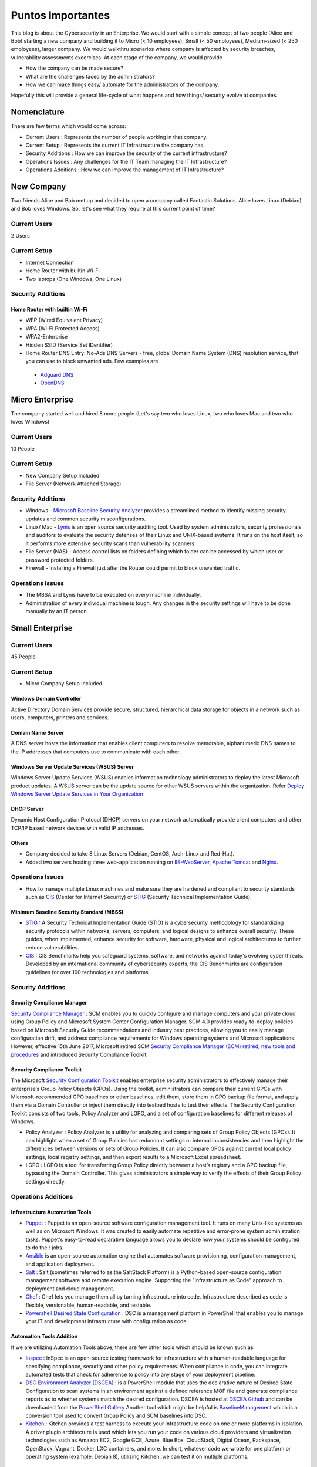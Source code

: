 ***********************************************
Puntos Importantes
***********************************************

This blog is about the Cybersecurity in an Enterprise. We would start with a simple concept of two people (Alice and Bob) starting a new company and building it to Micro (< 10 employees), Small (< 50 employees), Medium-sized (< 250 employees), larger company. We would walkthru scenarios where company is affected by security breaches, vulnerability assessments excercises. At each stage of the company, we would provide

* How the company can be made secure?
* What are the challenges faced by the administrators?
* How we can make things easy/ automate for the administrators of the company.

Hopefully this will provide a general life-cycle of what happens and how things/ security evolve at companies.

Nomenclature
============

There are few terms which would come across:

* Current Users         : Represents the number of people working in that company.
* Current Setup         : Represents the current IT Infrastructure the company has.
* Security Additions    : How we can improve the security of the current infrastructure?
* Operations Issues     : Any challenges for the IT Team managing the IT Infrastructure?
* Operations Additions  : How we can improve the management of IT Infrastructure?

New Company
===========

Two friends Alice and Bob met up and decided to open a company called Fantastic Solutions. Alice loves Linux (Debian) and Bob loves Windows. So, let's see what they require at this current point of time?

Current Users
-------------

2 Users

Current Setup
-------------

* Internet Connection
* Home Router with builtin Wi-Fi
* Two laptops (One Windows, One Linux)

Security Additions
------------------

Home Router with builtin Wi-Fi
^^^^^^^^^^^^^^^^^^^^^^^^^^^^^^

* WEP (Wired Equivalent Privacy)
* WPA (Wi-Fi Protected Access)
* WPA2-Enterprise
* Hidden SSID (Service Set IDentifier)
* Home Router DNS Entry: No-Ads DNS Servers - free, global Domain Name System (DNS) resolution service, that you can use to block unwanted ads. Few examples are

 * `Adguard DNS <https://adguard.com/en/adguard-dns/overview.html>`_
 * `OpenDNS <https://www.opendns.com/>`_

Micro Enterprise
================

The company started well and hired 8 more people (Let's say two who loves Linux, two who loves Mac and two who loves Windows)

Current Users
-------------
10 People

Current Setup
-------------

* New Company Setup Included
* File Server (Network Attached Storage)

Security Additions
------------------

* Windows - `Microsoft Baseline Security Analyzer <https://www.microsoft.com/en-in/download/details.aspx?id=7558>`_ provides a streamlined method to identify missing security updates and common security misconfigurations.
* Linux/ Mac - `Lynis <https://cisofy.com/lynis/>`_ is an open source security auditing tool. Used by system administrators, security professionals and auditors to evaluate the security defenses of their Linux and UNIX-based systems. It runs on the host itself, so it performs more extensive security scans than vulnerability scanners.
* File Server (NAS) - Access control lists on folders defining which folder can be accessed by which user or password protected folders.
* Firewall - Installing a Firewall just after the Router could permit to block unwanted traffic.

Operations Issues
-----------------

* The MBSA and Lynis have to be executed on every machine individually.
* Administration of every individual machine is tough. Any changes in the security settings will have to be done manually by an IT person.

Small Enterprise
================

Current Users
-------------

45 People

Current Setup
-------------

* Micro Company Setup Included

Windows Domain Controller
^^^^^^^^^^^^^^^^^^^^^^^^^
Active Directory Domain Services provide secure, structured, hierarchical data storage for objects in a network such as users, computers, printers and services.

Domain Name Server
^^^^^^^^^^^^^^^^^^
A DNS server hosts the information that enables client computers to resolve memorable, alphanumeric DNS names to the IP addresses that computers use to communicate with each other.

Windows Server Update Services (WSUS) Server
^^^^^^^^^^^^^^^^^^^^^^^^^^^^^^^^^^^^^^^^^^^^
Windows Server Update Services (WSUS) enables information technology administrators to deploy the latest Microsoft product updates. A WSUS server can be the update source for other WSUS servers within the organization. Refer `Deploy Windows Server Update Services in Your Organization <https://technet.microsoft.com/en-us/library/hh852340(v=ws.11).aspx>`_

DHCP Server
^^^^^^^^^^^

Dynamic Host Configuration Protocol (DHCP) servers on your network automatically provide client computers and other TCP/IP based network devices with valid IP addresses.

Others
^^^^^^
* Company decided to take 8 Linux Servers (Debian, CentOS, Arch-Linux and Red-Hat).
* Added two servers hosting three web-application running on `IIS-WebServer <https://technet.microsoft.com/en-us/library/cc770634(v=ws.11).aspx>`_, `Apache Tomcat <http://tomcat.apache.org/>`_ and `Nginx <https://www.nginx.com/resources/wiki/>`_.

Operations Issues
-----------------

* How to manage multiple Linux machines and make sure they are hardened and compliant to security standards such as `CIS <https://www.cisecurity.org/cis-benchmarks/>`_ (Center for Internet Security) or `STIG <https://www.stigviewer.com/stigs>`_ (Security Technical Implementation Guide).

Minimum Baseline Security Standard (MBSS)
^^^^^^^^^^^^^^^^^^^^^^^^^^^^^^^^^^^^^^^^^
* `STIG <https://www.stigviewer.com/stigs>`_ : A Security Technical Implementation Guide (STIG) is a cybersecurity methodology for standardizing security protocols within networks, servers, computers, and logical designs to enhance overall security. These guides, when implemented, enhance security for software, hardware, physical and logical architectures to further reduce vulnerabilities.

* `CIS <https://www.cisecurity.org/cis-benchmarks/>`_ : CIS Benchmarks help you safeguard systems, software, and networks against today's evolving cyber threats. Developed by an international community of cybersecurity experts, the CIS Benchmarks are configuration guidelines for over 100 technologies and platforms.

Security Additions
------------------

Security Compliance Manager
^^^^^^^^^^^^^^^^^^^^^^^^^^^

`Security Compliance Manager <https://technet.microsoft.com/en-us/solutionaccelerators/cc835245.aspx>`_ : SCM enables you to quickly configure and manage computers and your private cloud using Group Policy and Microsoft System Center Configuration Manager. SCM 4.0 provides ready-to-deploy policies based on Microsoft Security Guide recommendations and industry best practices, allowing you to easily manage configuration drift, and address compliance requirements for Windows operating systems and Microsoft applications. However, effective 15th June 2017, Microsoft retired SCM `Security Compliance Manager (SCM) retired; new tools and procedures <https://blogs.technet.microsoft.com/secguide/2017/06/15/security-compliance-manager-scm-retired-new-tools-and-procedures/>`_ and introduced Security Compliance Toolkit.

Security Compliance Toolkit
^^^^^^^^^^^^^^^^^^^^^^^^^^^
The Microsoft `Security Configuration Toolkit <https://www.microsoft.com/en-us/download/details.aspx?id=55319>`_ enables enterprise security administrators to effectively manage their enterprise’s Group Policy Objects (GPOs).  Using the toolkit, administrators can compare their current GPOs with Microsoft-recommended GPO baselines or other baselines, edit them, store them in GPO backup file format, and apply them via a Domain Controller or inject them directly into testbed hosts to test their effects. The Security Configuration Toolkit consists of two tools, Policy Analyzer and LGPO, and a set of configuration baselines for different releases of Windows.

* Policy Analyzer : Policy Analyzer is a utility for analyzing and comparing sets of Group Policy Objects (GPOs). It can highlight when a set of Group Policies has redundant settings or internal inconsistencies and then highlight the differences between versions or sets of Group Policies. It can also compare GPOs against current local policy settings, local registry settings, and then export results to a Microsoft Excel spreadsheet.

* LGPO : LGPO is a tool for transferring Group Policy directly between a host’s registry and a GPO backup file, bypassing the Domain Controller.  This gives administrators a simple way to verify the effects of their Group Policy settings directly.

Operations Additions
--------------------

Infrastructure Automation Tools
^^^^^^^^^^^^^^^^^^^^^^^^^^^^^^^

* `Puppet <https://puppet.com/>`_ : Puppet is an open-source software configuration management tool. It runs on many Unix-like systems as well as on Microsoft Windows. It was created to easily automate repetitive and error-prone system administration tasks. Puppet's easy-to-read declarative language allows you to declare how your systems should be configured to do their jobs.
* `Ansible <https://www.ansible.com/>`_ is an open-source automation engine that automates software provisioning, configuration management, and application deployment.
* `Salt <https://www.ansible.com/>`_ : Salt (sometimes referred to as the SaltStack Platform) is a Python-based open-source configuration management software and remote execution engine. Supporting the "Infrastructure as Code" approach to deployment and cloud management.
* `Chef <https://www.chef.io/>`_ : Chef lets you manage them all by turning infrastructure into code. Infrastructure described as code is flexible, versionable, human-readable, and testable.
* `Powershell Desired State Configuration <https://docs.microsoft.com/en-us/powershell/dsc/overview>`_ : DSC is a management platform in PowerShell that enables you to manage your IT and development infrastructure with configuration as code.

Automation Tools Addition
^^^^^^^^^^^^^^^^^^^^^^^^^

If we are utilizing Automation Tools above, there are few other tools which should be known such as

* `Inspec <https://www.chef.io/inspec/>`_ : InSpec is an open-source testing framework for infrastructure with a human-readable language for specifying compliance, security and other policy requirements. When compliance is code, you can integrate automated tests that check for adherence to policy into any stage of your deployment pipeline.

* `DSC Environment Analyzer (DSCEA) <https://blogs.technet.microsoft.com/ralphkyttle/2017/03/21/introducing-dscea/>`_ : is a PowerShell module that uses the declarative nature of Desired State Configuration to scan systems in an environment against a defined reference MOF file and generate compliance reports as to whether systems match the desired configuration. DSCEA is hosted at `DSCEA Github <https://github.com/Microsoft/DSCEA>`_  and can be downloaded from the `PowerShell Gallery <https://www.powershellgallery.com/packages/DSCEA>`_ Another tool which might be helpful is `BaselineManagement <https://github.com/Microsoft/BaselineManagement>`_ which is a conversion tool used to convert Group Policy and SCM baselines into DSC.

* `Kitchen <http://kitchen.ci/>`_ : Kitchen provides a test harness to execute your infrastructure code on one or more platforms in isolation. A driver plugin architecture is used which lets you run your code on various cloud providers and virtualization technologies such as Amazon EC2, Google GCE, Azure, Blue Box, CloudStack, Digital Ocean, Rackspace, OpenStack, Vagrant, Docker, LXC containers, and more. In short, whatever code we wrote for one platform or operating system (example: Debian 8), utilizing Kitchen, we can test it on multiple platforms.

Linters
^^^^^^^

* `Rubocop <http://rubocop.readthedocs.io/en/latest/>`_ : RuboCop is a Ruby static code analyzer. Out of the box it will enforce many of the guidelines outlined in the community `Ruby Style Guide <https://github.com/bbatsov/ruby-style-guide>`_ . If we are writing code in ruby, rubocop makes sure that it is written according to the Ruby style guide.

* `Puppet-Linter <http://puppet-lint.com/>`_ : Puppet Lint tests Puppet code against the recommended Puppet language style guide. Puppet Lint validates only code style; it does not validate syntax.

* `Pylint <https://www.pylint.org/>`_ : Pylint is a tool that checks for errors in Python code, tries to enforce a coding standard and looks for code smells. It can also look for certain type errors, it can recommend suggestions about how particular blocks can be refactored and can offer you details about the code’s complexity.

* `rst-lint <https://github.com/twolfson/restructuredtext-lint>`_ : Restructured Text Linter

* PHP

  * php

   ::

    php -l             Syntax check only (lint)

  * `php-codesniffer <http://www.squizlabs.com/php-codesniffer>`_ (phpcs) - PHP, CSS and JavaScript coding standard analyzer and checker : PHP_CodeSniffer is a set of two PHP scripts; the main phpcs script that tokenizes PHP, JavaScript and CSS files to detect violations of a defined coding standard, and a second phpcbf script to automatically correct coding standard violations. PHP_CodeSniffer is an essential development tool that ensures your code remains clean and consistent.:w

  * `phpmd <https://phpmd.org/>`_ - PHP Mess Detector takes a given PHP source code base and look for several potential problems within that source such as Possible bugs, Suboptimal code, Overcomplicated expressions, Unused parameters, methods, properties.

* HTML

 * `TIDY <https://www.w3.org/People/Raggett/tidy/>`_

Security Breach 1
=================

Let's assume a security breach happened at this point of time.

* Customer data was ex-filtrated from one of the internal servers.
* A mis-configured web-application server was exploited and the Product website was defaced.
* Open SMTP Server: A internal employee was able to send a email posing as CFO and asked the finance department to transfer money to attackers bank.

Security Additions
------------------

ELK (Elasticsearch, Logstash, and Kibana)
^^^^^^^^^^^^^^^^^^^^^^^^^^^^^^^^^^^^^^^^^^^

* `Elasticsearch <https://www.elastic.co/products/elasticsearch>`_ : Elasticsearch is a distributed, RESTful search and analytics engine capable of solving a growing number of use cases. As the heart of the Elastic Stack, it centrally stores your data so you can discover the expected and uncover the unexpected.
* `Logstash <https://www.elastic.co/products/logstash>`_ : Logstash is an open source, server-side data processing pipeline that ingests data from a multitude of sources simultaneously, transforms it, and then sends it to your favorite “stash.” (Elasticsearch).
* `Kibana <https://www.elastic.co/products/kibana>`_ : Kibana lets you visualize your Elasticsearch data and navigate the Elastic Stack, so you can do anything from learning why you're getting paged at 2:00 a.m. to understanding the impact rain might have on your quarterly numbers.

Windows Event Forwarding
^^^^^^^^^^^^^^^^^^^^^^^^
Windows Event Forwarding (WEF) reads any operational or administrative event log on a device in your organization and forwards the events you choose to a Windows Event Collector (WEC) server. There are some awesome blogs to read for better utilization of WEF.

* Jessica Payne's `Monitoring what matters – Windows Event Forwarding for everyone (even if you already have a SIEM.) <https://blogs.technet.microsoft.com/jepayne/2015/11/23/monitoring-what-matters-windows-event-forwarding-for-everyone-even-if-you-already-have-a-siem/>`_  Suggests only five things to monitor:

 * Security Event Logs being cleared
 * High value groups like Domain Admins being Changed
 * Local administrator groups being changed
 * Local users being created or deleted on member systems
 * New Services being installed, particularly on Domain Controllers (as this is often an indicator of malware or lateral movement behavior.)

* Microsoft's `Use Windows Event Forwarding to help with intrusion detection <https://docs.microsoft.com/en-us/windows/threat-protection/use-windows-event-forwarding-to-assist-in-instrusion-detection>`_

* Russell Tomkins has written a blog on creating `Creating Custom Windows Event Forwarding Logs <https://blogs.technet.microsoft.com/russellt/2016/05/18/creating-custom-windows-event-forwarding-logs/>`_

 * Answers the question of "We don't want everything in Forwarded Events, can we create separate logs for my subscriptions?"

* Russell Tomkins has written another blog on `Introducing Project Sauron – Centralised Storage of Windows Events – Domain Controller Edition <https://blogs.technet.microsoft.com/russellt/2017/05/09/project-sauron-introduction/>`_

 * Using the Project Sauron Framework, the deployment of centralised Windows Event Collector (WEC) server becomes almost simple.
 * Using custom WEC subscriptions, the required events are forwarded into dedicated event channels and dedicated .evtx file.
 * Creation and deployment of your own custom solution or re-using one the pre-built solutions can have you operational in matter of hours not months.

* Avecto has written `Centralizing Windows Events with Event Forwarding <http://www.aspirantinfotech.com/sg/download/avecto/brochure/EventCentralization.pdf>`_ provides guidance on how to centralize Privilege Guard events to a central server using Windows Event Forwarding.

Detecting Lateral Movement
^^^^^^^^^^^^^^^^^^^^^^^^^^

* Japan Computer Emergency Response Team's a practical guide on `Detecting Lateral Movement through Tracking Event Logs <https://www.jpcert.or.jp/english/pub/sr/ir_research.html>`_
* NSA's document on `Spotting the Adversary with Windows Event Log Monitoring <https://cryptome.org/2014/01/nsa-windows-event.pdf>`_
* CERT EU's document on `Detecting Lateral Movements in Windows Infrastructure <http://cert.europa.eu/static/WhitePapers/CERT-EU_SWP_17-002_Lateral_Movements.pdf>`_

Internet Proxy Server
^^^^^^^^^^^^^^^^^^^^^

Squid is a caching proxy for the Web supporting HTTP, HTTPS, FTP, and more. It reduces bandwidth and improves response times by caching and reusing frequently-requested web pages. Squid has extensive access controls and makes a great server accelerator. This majorly helps in tracking what are your users browsing at a particular time.

Web-Application Pentration Testing
^^^^^^^^^^^^^^^^^^^^^^^^^^^^^^^^^^

Performed Web-Application Internal Pentest using Open-Source Scanners such as `OWASP-ZAP (Zed Attack Proxy) <https://www.owasp.org/index.php/OWASP_Zed_Attack_Proxy_Project>`_

Secure Coding Guidelines
^^^^^^^^^^^^^^^^^^^^^^^^

Implement

* `OWASP Secure Coding Practices <https://www.owasp.org/index.php/OWASP_Secure_Coding_Practices_-_Quick_Reference_Guide>`_
* `SEI CERT Coding Standards <https://www.securecoding.cert.org/confluence/display/seccode/SEI+CERT+Coding+Standards>`_

Web Application Firewall
^^^^^^^^^^^^^^^^^^^^^^^^

Deploy a Web Application Firewall (WAF): WAF is an application firewall for HTTP applications. It applies a set of rules to an HTTP conversation. Generally, these rules cover common attacks such as cross-site scripting (XSS) and SQL injection. One of the open source WAF is `Modsecurity <https://modsecurity.org/>`_

Medium Enterprise
=================

Current Users
-------------
700-1000

Current Setup
-------------

* Small Enterprise included + Security Additions after Security Breach 1
* 250 Windows + 250 Linux + 250 Mac-OS User

Operations Issues
-----------------

* Are all the network devices, operating systems security hardened according to CIS Benchmarks?
* Do we maintain a inventory of Network Devices, Servers, Machines? What's their status? Online, Not reachable?
* Do we maintain a inventory of software installed in all of the machines?

Operations Additions
--------------------

DevSec Hardening Framework
^^^^^^^^^^^^^^^^^^^^^^^^^^

Security Hardening utilizing `DevSec Hardening Framework <http://dev-sec.io/>`_ or Puppet/ Ansible/ Salt Hardening Modules. There are modules for almost hardening everything Linux OS, Windows OS, Apache, Nginx, MySQL, PostGRES, docker etc.

Inventory
^^^^^^^^^

* of Authorized Devices and Unauthorized Devices

 * `OpenNMS <https://www.opennms.org/en>`_: OpenNMS is a carrier-grade, highly integrated, open source platform designed for building network monitoring solutions.
 * `OpenAudit <http://www.open-audit.org/>`_: Open-AudIT is an application to tell you exactly what is on your network, how it is configured and when it changes.

* of Authorized Software and Unauthorized software.

Vulnerability Assessment
========================

* A external consultant connects his laptop on the internal network either gets a DHCP address or set himself a static IP Address or poses as a malicious internal attacker.
* Finds open shares accessible or shares with default passwords.
* Same local admin passwords as they were set up by using Group Policy Preferences! (Bad Practice)
* Major attack vector - Powershell! Where are the logs?

Security Additions
------------------

Active Directory Hardening
^^^^^^^^^^^^^^^^^^^^^^^^^^

* Implement `LAPS <https://technet.microsoft.com/en-us/mt227395.aspx>`_ (Local Administrator Password Solutions): LAPS provides management of local account passwords of domain joined computers. Passwords are stored in Active Directory (AD) and protected by ACL, so only eligible users can read it or request its reset. Every machine would have a different random password and only few people would be able to read it.

* Implement `Windows Active Directory Hardening Guidelines <https://docs.microsoft.com/en-us/windows-server/identity/ad-ds/plan/security-best-practices/best-practices-for-securing-active-directory>`_

Network Access Control
^^^^^^^^^^^^^^^^^^^^^^

Implement

* `OpenNAC <http://opennac.org/opennac/en.html>`_ : openNAC is an opensource Network Access Control for corporate LAN / WAN environments. It enables authentication, authorization and audit policy-based all access to network. It supports different network vendors like Cisco, Alcatel, 3Com or Extreme Networks, and different clients like PCs with Windows or Linux, Mac, devices like smartphones and tablets.
* Other Vendor operated NACs

Application Whitelist/ Blacklisting
^^^^^^^^^^^^^^^^^^^^^^^^^^^^^^^^^^^

Allow only allowed applications to be run

* `Software Restriction Policies <https://technet.microsoft.com/en-us/library/hh831534(v=ws.11).aspx>`_: Software Restriction Policies (SRP) is Group Policy-based feature that identifies software programs running on computers in a domain, and controls the ability of those programs to run
* `Applocker <https://docs.microsoft.com/en-us/windows/device-security/applocker/applocker-overview>`_: AppLocker helps you control which apps and files users can run. These include executable files, scripts, Windows Installer files, dynamic-link libraries (DLLs), packaged apps, and packaged app installers.

* `Device Guard <https://docs.microsoft.com/en-us/windows/device-security/device-guard/introduction-to-device-guard-virtualization-based-security-and-code-integrity-policies>`_: Device Guard is a group of key features, designed to harden a computer system against malware. Its focus is preventing malicious code from running by ensuring only known good code can run.

Detection Mechanism
^^^^^^^^^^^^^^^^^^^^

* Deploy `Microsoft Windows Threat Analytics <https://www.microsoft.com/en-us/cloud-platform/advanced-threat-analytics>`_ : Microsoft Advanced Threat Analytics (ATA) provides a simple and fast way to understand what is happening within your network by identifying suspicious user and device activity with built-in intelligence and providing clear and relevant threat information on a simple attack timeline. Microsoft Advanced Threat Analytics leverages deep packet inspection technology, as well as information from additional data sources (Security Information and Event Management and Active Directory) to build an Organizational Security Graph and detect advanced attacks in near real time.
* Deploy `Microsoft Defender Advance Threat Protection <https://www.microsoft.com/en-us/windowsforbusiness/windows-atp>`_: Windows Defender ATP combines sensors built-in to the operating system with a powerful security cloud service enabling Security Operations to detect, investigate, contain, and respond to advanced attacks against their network.

Security Breach 2
=================

* A phishing email was sent to a specific user (C-Level employees) from external internet.
* Country intelligence agency contacted and informed that the company ip address is communicating to a command and control center in a hostile country.
* Board members ask "what happened to cyber-security"?
* A internal administrator gone rogue.

Security Additions
------------------

Threat Intelligence
^^^^^^^^^^^^^^^^^^^

Must read MWR InfoSecurity `Threat Intelligence: Collecting, Analysing, Evaluating <https://www.ncsc.gov.uk/content/files/protected_files/guidance_files/MWR_Threat_Intelligence_whitepaper-2015.pdf>`_

* `Intel Critical Stack <https://intel.criticalstack.com/>`_ : Free threat intelligence aggregated, parsed and delivered by Critical Stack for the Bro network security monitoring platform.
* `Collective Intelligence Framework <http://csirtgadgets.org/>`_ : CIF allows you to combine known malicious threat information from many sources and use that information for identification (incident response), detection (IDS) and mitigation (null route). The most common types of threat intelligence warehoused in CIF are IP addresses, domains and urls that are observed to be related to malicious activity.
* `MANTIS (Model-based Analysis of Threat Intelligence Sources) <http://django-mantis.readthedocs.io/en/latest/>`_: MANTIS Framework consists of several Django Apps that, in combination, support the management of cyber threat intelligence expressed in standards such as STIX, CybOX, OpenIOC, IODEF (RFC 5070), etc.
* `CVE-Search <https://github.com/cve-search/cve-search>`_ : cve-search is a tool to import CVE (Common Vulnerabilities and Exposures) and CPE (Common Platform Enumeration) into a MongoDB to facilitate search and processing of CVEs. cve-search includes a back-end to store vulnerabilities and related information, an intuitive web interface for search and managing vulnerabilities, a series of tools to query the system and a web API interface.

Threat Hunting
^^^^^^^^^^^^^^

* `CRITS Collaborative Research Into Threats <https://crits.github.io/>`_ : CRITs is an open source malware and threat repository that leverages other open source software to create a unified tool for analysts and security experts engaged in threat defense. The goal of CRITS is to give the security community a flexible and open platform for analyzing and collaborating on threat data.
* `GRR Rapid Response <https://github.com/google/grr>`_ : GRR Rapid Response is an incident response framework focused on remote live forensics.

Sharing Threat Intelligence
^^^^^^^^^^^^^^^^^^^^^^^^^^^

* `STIX <https://oasis-open.github.io/cti-documentation/stix/about.html>`_ : Structured Threat Information Expression (STIX) is a language and serialization format used to exchange cyber threat intelligence (CTI). STIX enables organizations to share CTI with one another in a consistent and machine readable manner, allowing security communities to better understand what computer-based attacks they are most likely to see and to anticipate and/or respond to those attacks faster and more effectively.

* `TAXII <https://oasis-open.github.io/cti-documentation/>`_: Trusted Automated Exchange of Intelligence Information (TAXII) is an application layer protocol for the communication of cyber threat information in a simple and scalable manner. TAXII enables organizations to share CTI by defining an API that aligns with common sharing models. TAXII is specifically designed to support the exchange of CTI represented in STIX.

* `Malware Information Sharing Platform (MISP) <http://www.misp-project.org/>`_: A platform for sharing, storing and correlating Indicators of Compromises of targeted attacks.

Privileged Identity Management (PIM)
^^^^^^^^^^^^^^^^^^^^^^^^^^^^^^^^^^^^

PIM is the monitoring and protection of superuser accounts in an organization's IT environments. Oversight is necessary so that the greater access abilities of super control accounts are not misused or abused.

We hope that the above chain of events helped you to understand the Cybersecurity in an Enterprise, Operations issues and the various security options available. If we have missed anything, please feel free to contribute.
